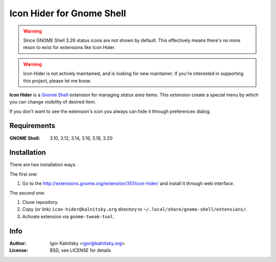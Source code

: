Icon Hider for Gnome Shell
==========================

.. warning::

   Since GNOME Shell 3.26 status icons are not shown by default. This
   effectively means there's no more reson to exist for extensions like
   Icon Hider.

.. warning::

   Icon Hider is not actively maintained, and is looking for new maintainer.
   If you're interested in supporting this project, please let me know.

**Icon Hider** is a `Gnome Shell`_ extension for managing *status area* items.
This extension create a special menu by which you can change visibility of
desired item.

.. image:: https://extensions.gnome.org/extension-data/screenshots/screenshot_351_1.png

If you don't want to see the extension's icon you always can hide it
through preferences dialog.


Requirements
------------

:GNOME Shell: 3.10, 3.12, 3.14, 3.16, 3.18, 3.20


Installation
------------

There are two installation ways.

The first one:

#. Go to the http://extensions.gnome.org/extension/351/icon-hider/ and install
   it through web interface.

The second one:

#. Clone repository.
#. Copy (or link) ``icon-hider@kalnitsky.org`` directory to
   ``~/.local/share/gnome-shell/extensions/``.
#. Activate extension via ``gnome-tweak-tool``.


Info
----

:Author:   Igor Kalnitsky <igor@kalnitsky.org>
:License:  BSD, see LICENSE for details

.. _`Gnome Shell`: http://live.gnome.org/GnomeShell
